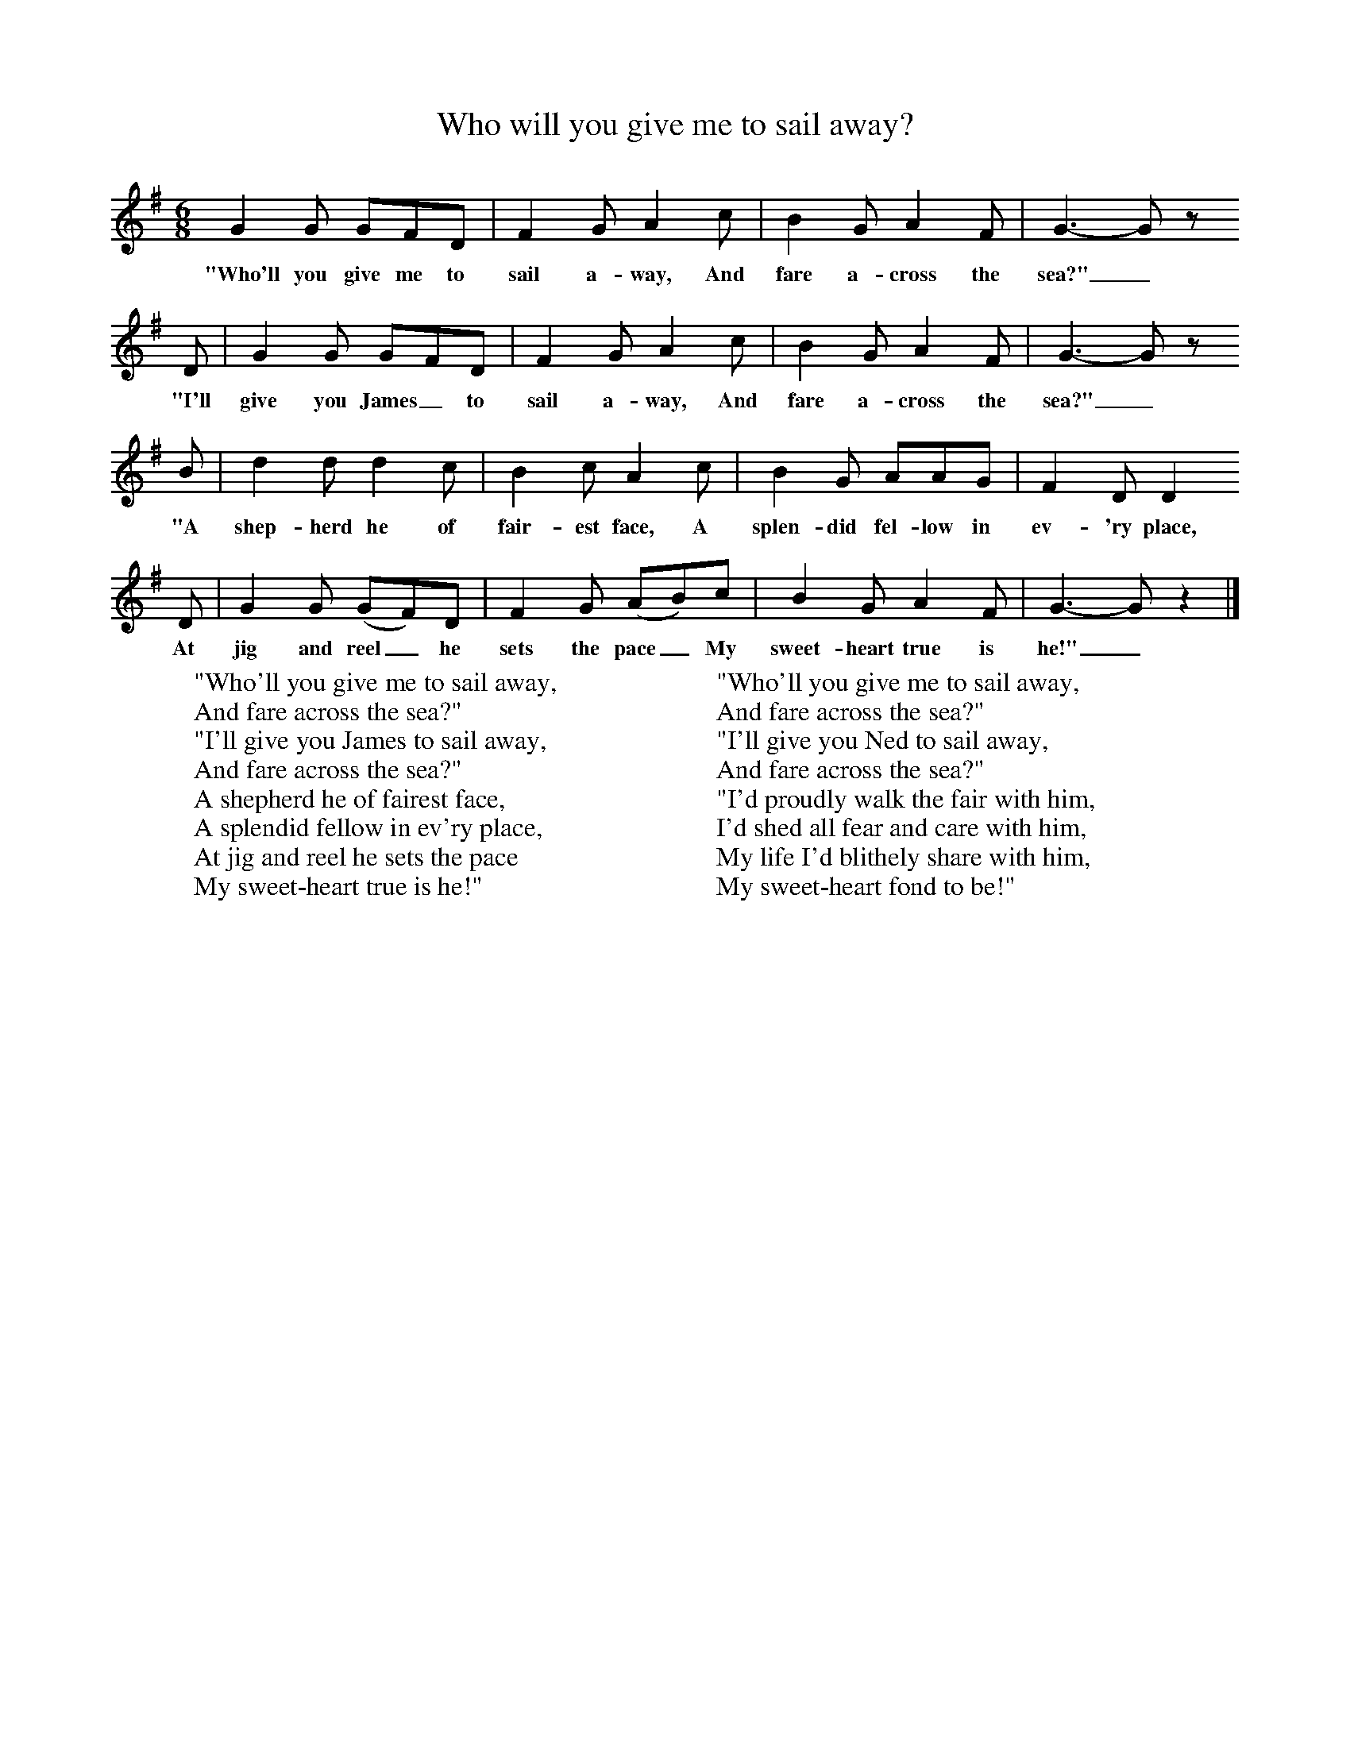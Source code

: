 X:1
T:Who will you give me to sail away?
B:Singing Together, Autumn 1972, BBC Publications
F:http://www.folkinfo.org/songs
M:6/8     %Meter
L:1/8     %
K:G
G2 G GFD |F2 G A2 c |B2 G A2 F |G3-Gz
w:"Who'll you give me to sail a-way, And fare a-cross the sea?"_
 D |G2 G GFD |F2 G A2 c |B2 G A2 F |G3-Gz
w: "I'll give you James_ to sail a-way, And fare a-cross the sea?" _
 B |d2 d d2 c |B2 c A2 c |B2 G AAG |F2 D D2
w:"A shep-herd he of fair-est face, A splen-did fel-low in ev-'ry place,
 D |G2 G (GF)D |F2 G (AB)c |B2 G A2 F |G3-Gz2 |]
w:At jig and reel_ he sets the pace_ My sweet-heart true is he!"_
W:"Who'll you give me to sail away,
W:And fare across the sea?"
W:"I'll give you James to sail away,
W:And fare across the sea?"
W:A shepherd he of fairest face,
W:A splendid fellow in ev'ry place,
W:At jig and reel he sets the pace
W:My sweet-heart true is he!"
W:
W:"Who'll you give me to sail away,
W:And fare across the sea?"
W:"I'll give you Ned to sail away,
W:And fare across the sea?"
W:"I'd proudly walk the fair with him,
W:I'd shed all fear and care with him,
W:My life I'd blithely share with him,
W:My sweet-heart fond to be!"
W:

